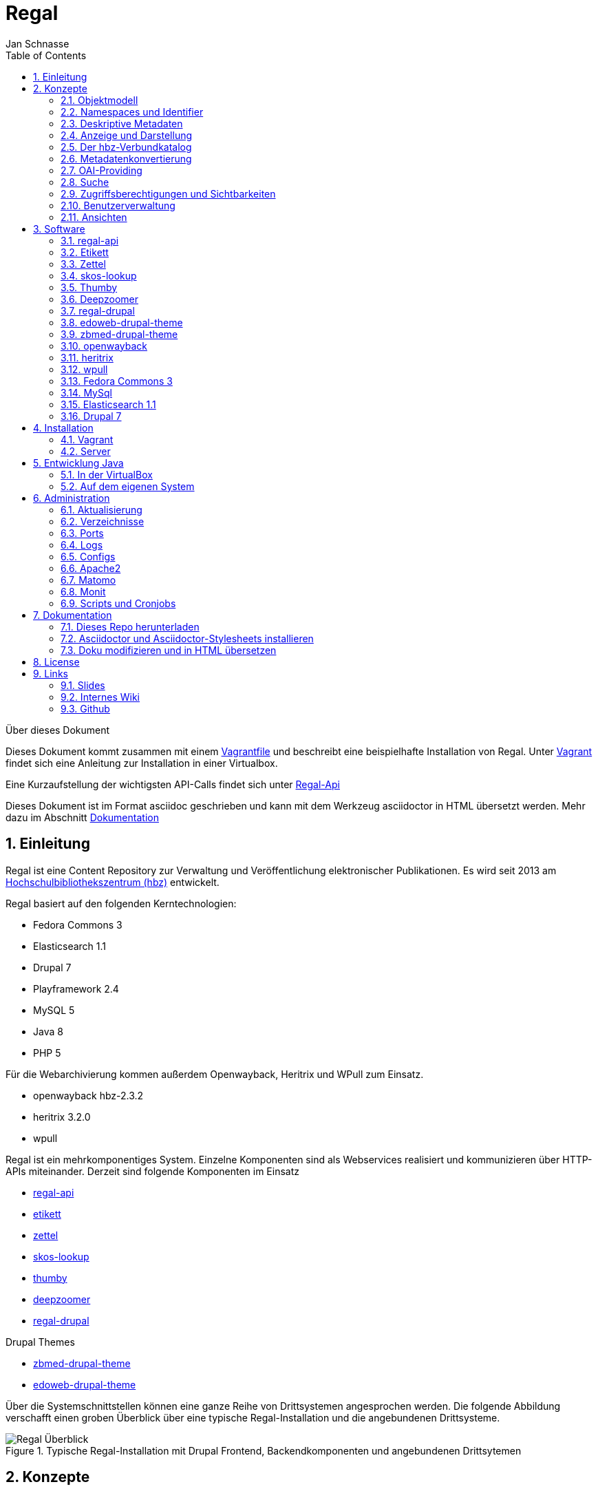 Regal
=====
Jan Schnasse
:Author Initials: JS
:toc: left
:icons:
:numbered:
:website:

Über dieses Dokument
***********************************

Dieses Dokument kommt zusammen mit einem https://github.com/jschnasse/Regal/tree/master/vagrant/ubuntu-14.04[Vagrantfile] und beschreibt eine beispielhafte Installation von Regal. Unter <<_vagrant>> findet sich eine Anleitung zur Installation in einer Virtualbox. 

Eine Kurzaufstellung der wichtigsten API-Calls findet sich unter link:./api.html[Regal-Api]

Dieses Dokument ist im Format asciidoc geschrieben und kann mit dem Werkzeug asciidoctor in HTML übersetzt werden. Mehr dazu im Abschnitt <<_dokumentation>>

***********************************

Einleitung
----------
Regal ist eine Content Repository zur Verwaltung und Veröffentlichung elektronischer Publikationen. Es wird seit 2013 am https://hbz-nrw.de[Hochschulbibliothekszentrum (hbz)] entwickelt. 

Regal basiert auf den folgenden Kerntechnologien:

- Fedora Commons 3
- Elasticsearch 1.1
- Drupal 7
- Playframework 2.4
- MySQL 5
- Java 8
- PHP 5 

Für die Webarchivierung kommen außerdem Openwayback, Heritrix und WPull zum Einsatz. 

- openwayback hbz-2.3.2
- heritrix 3.2.0
- wpull

Regal ist ein mehrkomponentiges System. Einzelne Komponenten sind als Webservices realisiert und kommunizieren über HTTP-APIs miteinander. Derzeit sind folgende Komponenten im Einsatz

- https://github.com/edoweb/regal-api[regal-api]
- https://github.com/hbz/etikett[etikett]
- https://github.com/hbz/zettel[zettel]
- https://github.com/hbz/skos-lookup[skos-lookup]
- https://github.com/hbz/thumby[thumby]
- https://github.com/hbz/DeepZoomService/[deepzoomer]
- https://github.com/edoweb/regal-drupal[regal-drupal]

Drupal Themes

- https://github.com/edoweb/zbmed-drupal-theme[zbmed-drupal-theme]
- https://github.com/edoweb/edoweb-drupal-theme[edoweb-drupal-theme]



Über die Systemschnittstellen können eine ganze Reihe von Drittsystemen angesprochen werden. Die folgende Abbildung verschafft einen groben Überblick über eine typische Regal-Installation und die angebundenen Drittsysteme.

.Typische Regal-Installation mit Drupal Frontend, Backendkomponenten und angebundenen Drittsytemen
image::./resources/images/regal-arch-4.jpeg[Regal Überblick]

Konzepte
--------

Objektmodell
~~~~~~~~~~~~
Regal realisiert ein einheitliches Objektmodell in dem sich eine Vielzahl von Publikationstypen speichern lassen. Die Speicherschicht wird über <<_fedora_commons_3>> realisiert.

Eine einzelne Publikation besteht i.d.R. aus mehreren <<_fedora_commons_3>>-Objekten, die in einer hierarchischen Beziehung zueinander stehen. 

.Fedora Object
[options="header,autowidth"]
|===================================================================
|Datenstrom|Pflicht|Beschreibung
|DC | Ja | Von Fedora vorgeschrieben. Wird für die fedorainterne Suche verwendet
|RELS-EXT | Ja | Von Fedora vorgeschrieben. Wird für viele Sachen verwendet - (1) Hierarchien - (2) Steuerung  der Sichtbarkeiten - (2) OAI-Providing
|data | Nein | Die eigentlichen Daten der Publikation. Oft ein PDF.
|metadata oder metadata2 | Nein | Bibliografische Metadaten. Metadata2 wurde mit dem Umstieg auf die Lobid-API v2 eingeführt.
|objectTimestamp | Nein | Eine Datei mit einem Zeitstempel. Der Zeitstempel wird bei bestimmten Aktionen gesetzt.
| seq | Nein | Eine Hilfsdatei mit einem JSON-Array. Das Array zeigt an, in welcher Reihenfolge Kindobjekte anzuzeigen sind. Dieses Hilfskonstrukt existiert, da in der RELS-EXT keine RDF-Listen abgelegt werden können.
| conf | Nein | Websites und Webschnitte speichern in einem conf-Datenstrom alle Parameter mit denen die zugehörige Webseite geharvested wurde.
|===================================================================

Die Metadaten werden als ASCII-Kodierte N-Triple abgelegt. Da alle Fedora-Daten als Dateien im Dateisystem abgelegt werden, ist diese Veriante besonders robust gegen Speicherfehler. N-Triple ist ein Format, dass sich Zeilenweise lesen lässt. ASCII ist die einfachste Form der Textkodierung.

Die Daten werden als "managed"-Datastream in den Objektspeicher der Fedora abgelegt. Eine Ausnahme bilden Webseiten. Die als WARC gespeicherten Inhalte werden "unmanaged" lediglich verlinkt. Im Fedora Objektspeicher wird nur eine Datei mit der ensprechenden Referenz abgelegt.

Namespaces und Identifier
~~~~~~~~~~~~~~~~~~~~~~~~~

Jede Regal-Installation arbeitet auf einem festgelegten Namespace. Wenn über die <<_regal_api_2>> Objekte angelegt werden, finden sich diese immer in dem entsprechenden Namespace wieder. Hinter dem Namespace findet sich, abgetrennt mit einem Dopplepunkt eine hochlaufende Zahl, die i.d.R. über <<_fedora_commons_3>> bezogen wird.

Der so zusammengesetzte Identifier kommt in allen Systemkomponenten zum Einsatz.

.Beispiel Regal Identifier
[options="header,autowidth"]
|===================================================================
|ID|Komponente|URL
|regal:1|drupal | http://localhost/resource/regal:1
|regal:1|regal-api|http://api.localhost/resource/regal:1
|regal:1|fedora | http://localhost:8080/fedora/objects/regal:1
|regal:1|elasticsearch | http://localhost:9200/regal/_all/regal:1
|===================================================================

Deskriptive Metadaten
~~~~~~~~~~~~~~~~~~~~~

Regal unterstützt eine große Anzahl von Metadatenfeldern zur Beschreibung von bibliografischen Ressourcen. Jedes in Regal verspeicherte Objekt kann mit Hilfe von RDF-Metadaten beschrieben werden. Das System verspeichert grundsätzlich alle Metadaten, solange Sie im richtigen Format an die Schnittstelle gespielt werden.

Darüberhinaus können über bestimmte Angaben, bestimmte weitergehende Funktionen angesteuert werden. Dies betrifft u.A.:

- Anzeige und Darstellung
- Metadatenkonvertierungen
- OAI-Providing
- Suche

Alle bekannten Metadateneinträge werden in der Komponente <<_etikett>> verwaltet. In <<_etikett>> kann konfiguriert werden, welche URIs aus den RDF-Daten in das JSON-LD-Format von <<_regal_api_2>> überführt werden. Außerdem kann die Reihenfolge der Darstellung, und das Label zur Anzeige gesetzt werden. 


.Etikett-Eintrag für dc:title
[options="header,autowidth"]
|===================================================================
|Label|Pictogram|Name (json)|URI|Type|Container|Comment
|Titel| keine Angabe  | title | http://purl.org/dc/terms/title | String | keine Angabe | keine Angabe
|===================================================================

.Etikett-Eintrag als Json
....
"title":{
	"@id"="http://purl.org/dc/terms/title",
	"label"="Titel"
}
....

Die etikett Datenbank wird beim Neustart jeder <<_regal_api_2>>-Instanz eingelesen. Außerdem wird die HTTP-Schnittstelle von Etikett immer wieder angesprochen um zur Anzeige geeignete Labels für URIs in das System zu holen. Das <<_regal_api_2>>-Modul läuft dabei auch ohne den Etikett-Services, allerdings nur mit eingeschränkter Funktionalität; beispielsweise fallen Anzeigen von verlinkten Ressourcen (und das ist in Regal fast alles) weniger schön aus.

Wie kommen bibliografische Metadaten ins System?
^^^^^^^^^^^^^^^^^^^^^^^^^^^^^^^^^^^^^^^^^^^^^^^^

In Regal können bibliografische Metadaten aus dem hbz-Verbundkatalog an Ressourcen "angelinkt" werden. Dies erfolgt über Angabe der ID des entsprechenden Titelsatzes (z.b. HT017766754). Mit Hilfe dieser ID kann Regal einen Titelimport durchführen. Dabei wird auf die Schnittstellen der https://lobid.org[Lobid-API] zugegriffen. 

Regal bietet außerdem die Möglichkeit Metadaten über Erfassungsmasken zu erzeugen und zu speichern. Dies erfolgt mit Hilfe des Moduls <<_zettel>>. <<_zettel>> ist ein Webservices, der verschiedene HTML-Formulare bereitstellt. Die Formulare können RDF-Metadaten einlesen und ausgeben. Zettel-Formulare werden über Javascript mit Hilfe eines IFrame in die eigentliche Anwendung angebunden. Über Zettel werden Konzepte aus dem Bereich Linked Data umgesetzt. So können Feldinhalte über entsprechende Eingabeelemente in Drittsystemen recherchiert und verlinkt werden. Die Darstellung von Links erfolgt in Zettel mit Hilfe von <<_etikett>>. Umfangreichere Notationssysteme wie Agrovoc oder DDC werden über einen eigenen Index aus dem Modul <<_skos_lookup>> eingebunden. Zettel unterstützt zur Zeit folgende Linked-Data-Quellen:

- Lobid (GND)
- Lobid (Ressource)
- Agrovoc
- DDC
- CrossRef (Funder Registry)
- Orcid
- Geonames
- Open Street Maps Koordinaten

Anzeige und Darstellung
~~~~~~~~~~~~~~~~~~~~~~~

Über die Schnittstellen der <<_regal_api_2>> können unterschiedliche Darstellungen einer Publikation bezogen werden. Über https://de.wikipedia.org/wiki/Content_Negotiation[Content Negotiation] können Darstellungen per HTTP-Header angefragt werden. Um unterschiedliche Darstellungen im Browser anzeigen zu lassen, kann außerden, über das Setzen von entsprechenden Endungen, auf unterschiedliche Representationen eine Resource zugegriffen werden.

.Auswahl von Pfaden zu unterschiedlichen Representationen einer Ressource
....
/resource/danrw:1
/resource/danrw:1.json
/resource/danrw:1.rdf
/resource/danrw:1.epicur
/resource/danrw:1.mets
....

In der HTML-Darstellung greift <<_regal_api_2>> auf den Hilfsdienst <<_thumby>> zu, um darüber Thumbnail-Darstellungen von PDFs oder Bilder zu kreieren. Bei großen Bildern wird außerdem der <<_deepzoomer>> angelinkt, der eine Darstellung von Hochauflösenden Bildern über das Tool https://openseadragon.github.io/[OpenSeadragon] erlaubt. Video- und Audio-Dateien werden über die entsprechenden HTML5 Elemente gerendert.

Der hbz-Verbundkatalog
~~~~~~~~~~~~~~~~~~~~~~

Metadaten, die über den Verbundkatalog importiert wurden, können über einen Cronjob regelmäßig aktualisiert werden. Außerdem können diese Daten über OAI-PMH an den Verbundkatalog zurückgeliefert werden, so dass dieser, Links auf die Volltexte erhält.

Metadatenkonvertierung
~~~~~~~~~~~~~~~~~~~~~~

Für die Metadatenkonvertierung gibt es kein festes Vorgehensmodell oder Werkzeug. I.d.R. gibt es für jede Representation eine oder eine Reihe von Javaklassen, die für eine On-the-fly-Konvertierung sorgen. Die HTML-Darstellung basiert grundlegend auf denselben Daten, die auch im https://www.elastic.co/guide/index.html[Elasticsearch]-Index liegen und ist im wesentlichen eine JSON-LD-Darstellung, die mit Hilfe der in <<_etikett>> hinterlegten Konfiguration aus den bibliografischen Metadaten gewonnen wurde.

OAI-Providing
~~~~~~~~~~~~~

Öffentlich zugängliche Publikationen sind auch über die OAI-Schnittstelle verfügbar. Dabei wird jede Publikation einer Reihe von OAI-Sets zugeordnet und in unterschiedlichen Formaten angeboten.

.OAI Set
[options="header,autowidth"]
|===================================================================
|Set|Kriterium
|ddc:* | Wenn ein dc:subject mit dem String "http://dewey.info/class/" beginnt, wird ein Set mit der entsprechenden DDC-Nummer gebildet und die Publikation wird zugeordnet
|contentType | Der "contentType" weist darauf hin, in welcher Weise die Publikation in Regal. Abgelegt ist.
|open_access | All Publikationen, die als Sichtbarkeit "public" haben
|urn-set-1 | Publikationen mit einer URN, die mit urn:nbn:de:hbz:929:01 beginnt
|urn-set-2 | Publikationen mit einer URN, die mit urn:nbn:de:hbz:929:02 beginnt
|epicur | Publikationen, die in einem URN-Set sind
|aleph | Publikationen , die mit einer Aleph-Id verknüpft sind
|edoweb01 |  spezielles, pro <<_regal_api_2>>-Instanz konfigurierbares Set für alle Publikationen, die im aleph-Set sind
|ellinet01 |  spezielles, pro <<_regal_api_2>>-Instanz konfigurierbares Set für alle Publikationen, die im aleph-Set sind
|===================================================================


.OAI Metadatenformat 
[options="header,autowidth"]
|===================================================================
|Format|Kriterium
|oai_dc| Alle öffentlich sichtbaren Objekte, die als bestimmte ContentTypes angelegt wurden.
|epicur| Alle Objekte, die eine URN haben
|aleph| Alle Objekte, die einen persistenten Identifier haben
|mets| Wie oai_dc
|rdf| Wie oai_dc
|wgl| Format für LeibnizOpne. Alle Objekte die über das Feld "collectionOne" einer Institution zugeordnet wurden und über den ContentType "article" eingeliefert urden.
|===================================================================

Suche
~~~~~

Der Elasticsearch-Index wird mit Hilfe einer JSON-LD Konvertierung befüllt. Die Konvertierung basiert im wesentlichen auf den bibliografischen Metadaten der einzelnen Ressourcen und wir mit Hilfe der in <<_etikett>> hinterlegten Konfiguration erzeugt.

Zugriffsberechtigungen und Sichtbarkeiten
~~~~~~~~~~~~~~~~~~~~~~~~~~~~~~~~~~~~~~~~~
Regal setzt ein rollenbasiertes Konzept zur Steuerung von Zugriffsberechtigungen um. Eine besondere Bedeutung kommt dem lesenden Zugriff auf Ressourcen zu. Einzelne Ressourcen können in ihrer Sichtbarkeit so eingeschränkt werden, dass nur mit den Rechten einer bestimmten Rolle lesend zugegriffen werden kann. Dabei kann der Zugriff auf Metadaten und Daten separat gesteuert werden. 

.Screenshot zur Verdeutlichung von Sichtbarkeiten in Regal
image::./resources/images/accessControl.png[Regal Zugriffsrechte]


Die Konfiguration hat Auswirkungen auf die Sichtbarkeit einer Publikation in den unterschiedlichen Systemteilen. Die folgende Tabelle veranschaulicht den derzeitigen Stand der Implementierung.

Sichtbarkeiten, Operationen, Rollen
^^^^^^^^^^^^^^^^^^^^^^^^^^^^^^^^^^^
.**Schreibender** Zugriff auf Daten und Metadaten
|===================================================================
|Rolle | Art der Aktion
|ADMIN | Darf alle Aktionen durchführen. Auch Bulk-Aktionen und "Purges"
|EDITOR | Darf Objekte anlegen, löschen, Sichtbarkeiten ändern, etc.
|===================================================================

.**Lesender** Zugriff auf Metadaten
[options="header,autowidth"]
|===================================================================
|Sichtbarkeit|Rolle
|public | GUEST,READER,SUBSCRIBER,REMOTE,ADMIN,EDITOR
|private| ADMIN,EDITOR
|===================================================================

.**Lesender** Zugriff auf Daten
[options="header,autowidth"]
|===================================================================
|Sichtbarkeit|Rolle
|public | GUEST,READER,SUBSCRIBER,REMOTE,ADMIN,EDITOR
|restricted| READER,SUBSCRIBER,REMOTE,ADMIN,EDITOR
|remote|READER,SUBSCRIBER,REMOTE,ADMIN,EDITOR
|single|SUBSCRIBER,ADMIN,EDITOR
|private| ADMIN,EDITOR
|===================================================================

Benutzerverwaltung
~~~~~~~~~~~~~~~~~~
Die Benutzerverwaltung von Regal findet innerhalb von Drupal statt. Zwar können auch in der <<_regal_api_2>> Benutzer angelegt werden, jedoch ist die Implementierung in diesem Bereich erst rudimentär.

Drupal
^^^^^^
Benutzer in Drupal können über das Modul <<_regal_drupal>> unterschiedliche Rollen zugewiesen werden. Die Authorisierung erfolgt passwortbasiert. Alle Drupal-Benutzer greifen über einen vorkonfigurierten Accessor auf die <<_regal_api_2>> zu. Alle Zugriffe erfolgen verschlüsselt unter Angabe eines Passwortes. Die Rolle mit deren Berechtigungen zugegriffen wird, wird dabei in <<_regal_drupal>> gesetzt. Die Drupal-BenutzerId wird als Metadatum in Form eines proprietären HTTP-Headers mit an <<_regal_api_2>> geliefert.

Regal-Api
^^^^^^^^^
Auch in regal-api können Api-Benutzer angelegt werden. Zur Benutzerverwaltung wird eine MySQL-Datenbank eingesetzt, in der die Passworte der Nutzer abgelegt sind (Hash+Salt).

Ansichten
~~~~~~~~~

Um Daten, die in <<_regal_api_2>> abgelegt wurden zur Anzeige zu bringen sind i.d.R. mehrere Schritte nötig. Die genaue Vorgehensweise ist davon abhängig, wo die Daten abgelegt werden (in welchem Fedora Datenstrom). Grundsätzlich basiert die HTML-Darstellung auf den Daten, die unter dem Format `.json2` einer Ressource abrufbar sind und einen Eintrag in context.json haben.
 **Daten zur Ansicht bringen**

1. Eintrag des zugehörigen RDF-Properties in die entsprechende <<_etikett>>-Instanz, bzw. in die `/conf/labels.json`. Der Eintrag muss einen Namen, ein Label und einen Datentyp haben. <<_regal_api_2>> neu starten, bzw mit `POST /context.json` das neu Laden der Contexteinträge erzwingen.
2. Dies müsste reichen, um eine Standardanzeige in der HTML-Ausgabe zu erreichen
3. Wenn die Daten nicht erscheinen, sollte man überprüfen, ob sie unter dem Format `.json2` erscheinen. Wenn nicht, stellt sich die Frage, wo die Daten abgelegt werden. Komplett werden nur die Daten aus dem Fedora Datenstrom /metadata2 prozessiert. Befindet sich das Datum in z.B. im /RELS-EXT Datenstrom so muss es zunächst manuell unter `helper.JsonMapper#getLd2()` in das JSON-Objekt eingefügt werden.
4. Einige Felder werden auch ausgeblendet. Dies geschieht in <<_regal_api_2>> unter `/public/stylesheets/main.css` und in Drupal innerhalb der entsprechenden themes.
5. Um spezielle Anzeigen zu realisieren muss schließlich im HTML-Template angefasst werden, unter `/app/views/tags/resourceView.scala.html` .

Insgesamt läuft es also so: Alles was in <<_etikett>> konfiguriert ist, wird auch ins JSON und damit ins HTML übernommen. Dinge, die im HTML nicht benötigt werden, werden über CSS wieder ausgeblendet.



Software
--------

Die technische Dokumentation der HTTP-Schnittstelle findet sich unter link:./api.html[API Doku]


Nachfolgend sei eine Innenansicht der einzelnen Module aufgestellt. Die Integration der Module erfolgt i.d.R. über HTTP. Die Module werden über entsprechende Einträge in der Apache-Konfiguration sichtbar gemacht. Es handelt sich also um eine Webservice-Architektur, in der alle Webservices über einen Apache-Webserver und entsprechende Einträge in ihren Konfigurationsdateien miteinander verbunden werden.

.Regal Abhängigkeiten
image::./resources/images/regal-dependencies.jpeg[Regal Abhängigkeiten]


regal-api 
~~~~~~~~~~

.Überblick
[options="autowidth"]
|===================================================================
|Source|https://github.com/edoweb/regal-api[regal-api]
|Technik|https://www.playframework.com/documentation/2.4.x/JavaHome[Play 2.4.2]
|Ports| 9000 / 9100
|Verzeichnis | /opt/regal/apps/regal , /opr/regal/src/regal
|HTTP Pfad | /
|===================================================================

Mit regal-api werden alle grundlegenden Funktionen von Regal bereitgestellt. Dies umfasst:

- HTTP Schnittstelle
- Sichtbarkeiten, Zugriffskontrolle, Rollen
- Speicherung, Datenhaltung
- Konvertierungen
- Ansichten
- Suche
- Webarchivierung

Der Webservice ist auf Basis von https://www.playframework.com/documentation/2.4.x/JavaHome[Play 2.4.2] realisiert und bietet eine reichhaltig HTTP-API zur Verwaltung von elektronischen Publikationen an. Die <<_regal_api_2>> operiert auf <<_fedora_commons_3>>, <<_mysql>> und <<_elasticsearch_1_1>>. Über die API werden auch Funktionalitäten von <<_etikett>>, <<_thumby>>, <<_zettel>> und <<_deepzoomer>> angesprochen. Für die Webarchivierung werden <<_heritrix>>, <<_wpull>> und <<_openwayback>> angebunden.

Konfiguration
^^^^^^^^^^^^

.Dateien im /conf Verzeichnis
[options="header,autowidth"]
|===================================================================
|Datei | Beschreibung
|**aggregations.conf**	| Diese Datei wird verwendet um die Schnittstelle `/browse` zu konfigurieren. Die Einträg im Object "aggs" können direkt über die `/browse` Schnittstelle angesprochen werden. Mit Hilfe des Elasticsearch-Indexes wird dann eine entsprechende Antwort generiert. Beispiel: `/browse/rdftype` liefert eine Liste mit allen Publikationstypen, die im Index vorhanden sind.
|**application.conf.tmpl**	| Eine template Datei für die Hauptkonfiguration von <<_regal_api_2>>. Diese Datei sollte zur lokalen Verwendung einmal nach application.conf kopiert werden. In der Datei sind alle Passwörter auf 'admin' gesetzt.
|crawler-beans.cxml	| Die Datei wird verwendet, wenn im Webarchivierungsmodul eine neue Konfiguration für eine Webseite angelegt wird.
|ehcache.xml	| die Konfiguration der Ehcache Komponente
|fedora-users.xml	| deprecated - Zur Löschung vorgeschlagen
|hbz_edoweb_url.txt	| deprecated - Zur Löschung vorgeschlagen
|html.html	| deprecated - Zur Löschung vorgeschlagen
|install.properties	| deprecated - Zur Löschung vorgeschlagen
|labels-edoweb.de	| Labels für eine bestimmt Regal-Instanz
|labels-for-proceeding-and-researchData.json	| deprecated - Zur Löschung vorgeschlagen
|labels-lobid.json	| deprecated - Zur Löschung vorgeschlagen
|labels-publisso.de	| Labels für eine bestimmte Regal-Instanz
|**labels.json**	| Eine sinnvolle Startkonfiguration. Die Datei wurde mit <<_etikett>> erzeugt. Beim Start von <<_regal_api_2>> wird zunächst versucht eine ähnliche Konfiguration direkt von einer laufenden <<_etikett>>-Instanz zu holen. Wenn dies nicht klappt, wird auf die labels.json zurückgegriffen.
|list.html	|deprecated - Zur Löschung vorgeschlagen
|logback.developer.xml	| ein logging Konfiguration. Ich kopiere die immer nach logback.developer.js.xml (in .gitignore) und trage sie  dann in die application.conf ein. Auf diese Weise kann ich an Loglevels herumkonfigurieren ohne das in diese Änderungen in die Versionsverwaltung spielen zu müssen.
|logback.xml	| Konfiguration des Loggers. Diese Datei ist in application.conf eingetragen.
|mabxml-string-template-on-record.xml	| Eine template-Datei zur Generierung von MAB-Ausgaben.
|mail.properties	| Konfiguration zur Versendung von Mails. Standardmäßig schickt die Applikation eine Mail, sobald sie im Production-Mode neu gestartet wurde. Auch der Umzugsservice im Webarchivierungsmodul verschickt Mails.
|nwbib-spatial.ttl	| deprecated - Zur Löschung vorgeschlagen
|nwbib.ttl	|deprecated - Zur Löschung vorgeschlagen
|**public-index-config.json**	| Konfiguration des Elasticsearch-Indexes. Da in dem Index vorallem Metadaten liegen, soll fast nicht tokenisiert werden.
|**routes**	| Hier sind alle HTTP-Pfade übersichtlich aufgeführt.
|scm-info.sh	| Diese Datei kann man unter Linux in die profile-Konfiguration seines Benutzers einbinden. Dann erhält man im Terminal farbige Angabgen zu Git-Branches,etc.
|start-regal.sh	| deprecated - Zur Löschung vorgeschlagen
|tomcat-users.xml	|deprecated - Zur Löschung vorgeschlagen
|unescothes.ttl	|deprecated - Zur Löschung vorgeschlagen
|wglcontributor.csv	|deprecated - Zur Löschung vorgeschlagen
|===================================================================

Die Applikation
^^^^^^^^^^^^^^^

.Das /app Verzeichnis
[options="header,autowidth"]
|===================================================================
|Package | Beschreibung
|default package | Hier befindet sich die Datei Global, die in https://www.playframework.com/documentation/2.4.x/JavaHome[Play 2.4] noch eine große Rolle spielt. In der Datei können zum Beispiel Aktionen vor dem Start der Applikation erfolgen, auch können hier HTTP-Requests mit geloggt werden. Bestimmte Aktionen werden nur im Production-Mode ausgeführt, d.h. nur wenn die Applikation mit `start` gestartet wurde oder über `dist` ein entsprechendes Binary erzeugt wurde.
|actions | Hier sind Funktionen versammelt, die meist unmittelbar aus den Controller-Klassen aufgerufen werden.
|archive.fedora| Ein Reihe von Dateien, über die Zugriffe auf <<_fedora_commons_3>> organisiert werden. Hier finden sich auch einige Hilfsklassen (`Utils`). Das FedoraInterface zeigt an, welche Aktionen auf der Fedora ausgeführt werden. Der Code in diesem Paket gehört mit zu dem ältesten Code im gesamten Regal-Projekt. 
|archive.search| Zugriff auf die Elasticsearch
|authenticate| Regal verwendet Basic-Auth zur Authentifizierung. Um die entsprechenden Aufrufe in den Controllern zu Schützen wird eine Annotation `@BasicAuth` verwendet. Diese findet sich hier. Die Annotation selbst bewirkt, dass jeder Controller-Aufruf durch die Methode `basicAuth` der Klasse `BasicAuthAction.java` läuft. Ziel dieser Prozedur ist es, dem aktuellen Zugriff die Berechtigungen einer bestimmten Rolle zuzuordnen.
|controllers| Der Code, der in diesen Klassen organisiert ist, wird bei den entsprechenden HTTP-Aufrufen ausgeführt. In der `/conf/routes` Datei kann man sehen, welcher HTTP-Aufruf, welchen Methoden-Aufruf zur Folge hat. Die Controller-Klassen sind i.d.R. von der Klasse MyController  abgeleitet, die Hilfsfunktionen bereitstellt, aber auch Funktionen zur Überprüfung von Zugriffsrechten. Die Überprüfung von Zugriffsrechten erfolgt durch eingebettet Calls und wird über die internen Klassen von MyController realisiert. Beispiel:
Die Funktion `listNodes` in der Klasse `controllers.Resource` ruft ihre Prozeduren eingebettet in eine Funktion der Klasse `ListAction` auf. Die Klasse `ListAction` ist in `MyController` implementiert und überprüft, ob der Aufruf mit der nötigen Berechtigung erfolgte. Vgl. <<_zugriffsberechtigungen_und_sichtbarkeiten>>
|converter.mab| Diese Datei realisiert das OAI-Providing von MAB-Daten. Ursprünglich war geplant, wesentlich umfangreichere MAB-Datensätze an den Verbundkatalog zu liefern. Daher wird hier mit einer eigenen Template-Engine gearbeitet, etc. Ein lustiges Produkt in diesem Kontext ist auch die Klasse `models.MabRecord`.
|de.hbz.lobid.helper| Der hier befindliche Code kommt ursprünglich aus einem anderen Paket, wurde dann aber beim Neuaufbau des Lobid 2 Datendienstes gemeinsam mit den Kollegen weiterentwickelt und ist schließlich wieder hier gelandet. Mittlerweile ist die offizielle JSON-LD-Library soweit entwickelt, dass man die Konvertierung auch darüber machen kann. Achja, denn dafür ist der Code: Lobid N-Triples in schönes JSON umzuformen, das dann auch in den Elasticsearch-Index kann.
|helper| Die mit Abstand wichtigste Klasse in diesem Package heißt `JsonMapper`. Hier wird das JSON für Index und Ansichten erzeugt.
|helper.mail| Emails verschicken.
|helper.oai| Einige Klassen zur Regelung des OAI-Providings. Der `OAIDispatcher` analysiert, ob und wie ein `Node` an die OAI-Schnittstelle gelangt. 
|models|Die wichtigste Klasse hier ist `Node` über diese Klasse läuft der Großteil des Datentransportes. 
|views| Templates in der Sprache `Twirl` und einige Java-Hilfsklassen.
|views.mediaViewers| Ein paar Viewer, die über die Hilfsklasse `ViewerInfo` in `tags.resourceView` eingebunden werden können.
|views.oai| Mit `Twirl` XML zu generieren war keine gute Idee.
|views.tags| Hilfstemplates.
|===================================================================

Etikett
~~~~~~~

.Überblick
[options="autowidth"]
|===================================================================
|Source|https://github.com/hbz/etikett[etikett]
|Technik|https://www.playframework.com/documentation/2.2.x/JavaHome[Play Play 2.2.2]
|Ports| 9002 / 9102
|Verzeichnis | /opt/regal/apps/etikett , /opr/regal/src/etikett
|HTTP Pfad | /tools/etikett
|===================================================================

Etikett ist eine einfache Datenbankanwendung, die es erlaubt 

1. Menschenlesbare Labels für URIs abzulegen. Über eine HTTP-Schnittstelle kann dann nach dem Label gefragt werden. 
2. Auch Konfigurationen zur Erzeugung eines JSON-LD Kontextes können abgelegt werden.
3. Die Etikett-Datenbank erweitert sich dynamisch. Wird in einem authentifizierten Zugriff nach einer noch nicht bekannten URI gefragt, so versucht die Applikation ein Label für die URI zu finden.

In Etikett sind verschiedene Lookups realisiert, die dynamisch Labels für URIs finden können. Beispiele:

- Crossref
- Geonames
- GND
- Openstreetmap
- Orcid
- RDF, Skos, etc.

Fragt man Etikett nach einem Label, so antwortet Etikett mit dem Ergebnis des Lookups. Wenn Etikett nicht in der Lage ist, ein Label zu finden, wird die URI, mit angefragt wurde, zurückgegeben.

Etikett kann auch als Cache verwendet werden. So werden authentifizierte Anfragen in einer Datenbank persistiert. Erneute Anfragen werden dann aus der Datenbank beantwortet, ein erneuter Lookup wird eingespart. Einmal persistierte Labels werden nicht invalidiert. Die Invalidierung kann von außerhalb über authentifizierte HTTP-Zugriffe realisiert werden, stellt aber insgesamt noch ein Desiderat dar.

Etikett kann auch mit Labels vorkonfiguriert werden. Dabei können zusätzliche Informationen zu jeder URIs mit abgelegt werden. Folgende Informationen können in etikett abgelegt werden:

- URI
- Label
- Weight - Zur Definition von Anzeigereihenfolgen.
- Pictogram Iconfont-ID - Kann anstatt oder zusätzlich zum Label angezeigt werden.
- ReferenceType - JSON-LD Typ
- Container - JSON-LD Container
- Beschreibung - Kommentar als Markdown


.Etikett Oberfläche
image::./resources/images/etikett-screen.png[Etikett Oberfläche]
:figure-caption: Logo

Mit Hilfe dieser Angaben kann Etikett auch einen "JSON-LD Context" bereitstellen. Insgesamt wird über Etikett eine Art "Application Profile" realisiert. Das Profil gibt Auskunft, welche Metadatenfelder (definiert als URIs) in welcher Weise (Typ, Container) Verwendung finden und wie sie angezeigt werden sollen (Label, Weight, Pictogram).

Im Regal-Kontext wird <<_etikett>> an vielen Stellen verwendet. 

- Zur Wandlung von RDF nach JSON-LD
- Zur Anreicherung von RDF Importen
- Zur menschenlesbaren Darstellung von RDF
- Zur Konfiguration von Labels, Anzeigereihenfolgen und Pictogrammen
- Als Cache

Konfiguration
^^^^^^^^^^^^^

.Dateien im /conf Verzeichnis
[options="header,autowidth"]
|===================================================================
|Datei | Beschreibung
|**evolutions** | Dieses Verzeichnis enthält SQL-Skripte, die bei Änderungen des Datenbankschemas automatisch über EBean angelegt werden. Beim nächsten Deployment einer neuen Etikett-Version werden die Skripte automatische angewendet. Die Skripte enthalten immer einen mit "Up" markierten Part, und einen mit "Down" markierten Part (für rollbacks).
|**application.conf**| Hier kann ein Benutzer eingestellt werden. Alle Klassen im Verzeichnis `models.*` erhalten eine SQL-Tabelle. 
| ddc.turtle | Eine DDC Datei. Die Datei bietet Labels für DDC-URIs an.
| labels.json | Eine Labels-Datei, die zur initialen Befüllung verwendet werden kann.
| regal.turtle | Eine Labels-Datei, die zur initialen Befüllung verwendet werden kann.
| **routes** | Alle HTTP-Schnittstellen übersichtlich in einer Datei
| rpb.turtle | Eine Labels-Datei, die zur initialen Befüllung verwendet werden kann.
|rpb2.turtle |Eine Labels-Datei, die zur initialen Befüllung verwendet werden kann.
|===================================================================

Die Applikation
^^^^^^^^^^^^^^^

.Das /app Verzeichnis
[options="header,autowidth"]
|===================================================================
|Package | Beschreibung
|default | In `Global` werden die Requests mit geloggt.
|controllers| In `Application` werden alle HTTP-Operationen implementiert. Unterstützt wird BasicAuth.
|helper| Verschiedene Klassen, die eine URI verfolgen und versuchen ein Label aus den zurückgelieferten Daten zu kreieren.
|models| Das Model `Etikett` ist persistierbar.
|views| Die meisten HTTP-Operationen lassen sich auch über eine Weboberfläche im Browser aufrufen.
|===================================================================

 
Zettel
~~~~~~

.Überblick
[options="autowidth"]
|===================================================================
|Source|https://github.com/hbz/zettel[zettel]
|Technik|https://www.playframework.com/documentation/2.5.x/JavaHome[Play Play 2.5.4]
|Ports| 9003 / 9103
|Verzeichnis | /opt/regal/apps/zettel, /opr/regal/src/zettel
|HTTP Pfad | /tools/zettel
|===================================================================

Zettel ist ein Webservice zur Bereitstellung von Webformularen. Die Webformulare können über ein HTTP-GET geladen werden. Sollen existierende Daten in ein Formular geladen werden, so können diese Daten (1) als Form-encoded, (2) als JSON, oder (3) als RDF-XML über ein `HTTP POST` in das Formular geladen werden. Gleichzeitig kann spezifiziert werden, in welchem Format das Formular Daten zurückliefern soll.

.Zettel Oberfläche
image::./resources/images/zettel-screen.png[Zettel Oberfläche]
:figure-caption: Logo

Zettel verfügt über keine eigene Speicherschicht. Daten die über ein Formular erzeugt wurden, werden in der HTTP-Response zurückgeliefert. Zur Integration von Zettel in andere Applikationen wurde ein Kommunikationspattern entwickelt, das auf Javascript beruht. Das Zettel-Formular wird hierzu in einem IFrame in die Applikation eingebunden. Die Applikation muss außerdem ein Javascript einbinden, das auf bestimmte Nachrichten aus dem IFrame lauscht. Bei bestimmte Aktionen sendet das Zettel-Formular dann Nachrichten an die Applikation und erlaubt dieser darauf zu reagieren. Um Daten von Zettel in die Applikation zu bekommen, werden diese im HTML-DOM gespeichert und können von dort durch die Applikation entgegengenommen werden.

.Zettel Datenfluss
image::./resources/images/zettel-flos.png[Zettel Datenfluss]
:figure-caption: Logo

Konfiguration
^^^^^^^^^^^^^

.Dateien im /conf Verzeichnis
[options="header,autowidth"]
|===================================================================
|Datei | Beschreibung
|**application.conf**| Die Datei enthält einen Eintrag zur Konfiguration von <<_etikett>>. Über einen weiteren Eintrag können "Hilfetexte" angelinkt werden. Die Hilfetexte müssen in einer statischen HTML abgelegt sein. Am Ende der Datei werden einige Limits deutlich über den Standard erhöht, damit die großen RDF-Posts auch funktionieren.
|**collectionOne.csv**| Die Datei regelt den Inhalt eines Combo-Box widgets mit id collectionOne.
|**ddc.csv**|Die Datei regelt den Inhalt eines Combo-Box widgets mit id ddc.
|labels.json|Ein paar labels, falls keine Instanz von <<_etikett>> erreichbar ist.
|logback.xml| Logger Konfiguration.
|**professionalGroup.csv**|Die Datei regelt den Inhalt eines Combo-Box widgets mit id professionalGroup.
|routes| Alle HTTP-Pfade übersichtlich in einer Datei
|===================================================================

Die Applikation
^^^^^^^^^^^^^^^

.Das /app Verzeichnis
[options="header,autowidth"]
|===================================================================
|Package | Beschreibung
|controllers | Es gibt nur einen Controller. Hier ist sowohl die Basisfunktionalität implementiert, als auch die Autocompletion-Endpunkte für die unterschiedlichen Widgets. Die Schnittstelle zu Abhandlung von Formulardaten ist recht generisch gehalten. Über eine ID wird das entsprechende Formular aus dem services.ZettelRegister geholt und das zugehörige Formular wird gerendert. Die Formular erhalten dabei unterschiedliche Templates (z.B. `views.Article`) und unterschiedliche Modelklassen (z.B. models.Article).
|models | Das Model "Article" heißt aus historischen Gründen so. Tatsächlich können mittlerweile auch Kongressschriften und Buchkapitel darüber abgebildet werden (vermutlich wird sich der Name nochmal ändern). Das Model "Catalog" dient zum Import von Daten aus dem Aleph-Katalog (über Lobid). Mit ResearchData steht ein prototypisches Model zur Verarbeitung von Daten über Forschungsdaten zur Verfügung. Alle Models basieren auf einem einzigen "fetten" ZettelModel. Das ZettelModel enthält auch Funktionen zur De/Serialisierung in RDF und Json.
|services| Hier werden verschiedene Hilfsklassen versammelt. Die Klasse ZettelFields enthält ein Mapping zur RDF-Deserialisierung. 
|views| Alle HTML-Sichten und die eigentlichen Formulare.
|===================================================================

skos-lookup
~~~~~~~~~~~

.Überblick
[options="autowidth"]
|===================================================================
|Source|https://github.com/hbz/skos-lookup[skos-lookup]
|Technik|https://www.playframework.com/documentation/2.5.x/JavaHome[Play Play 2.5.8]
|Ports| 9004 / 9104
|Verzeichnis | /opt/regal/apps/skos-lookup, /opr/regal/src/skos-lookup
|HTTP Pfad | /tools/skos-lookup
|===================================================================


<<_skos_lookup>> dient zur Unterstützung von <<_zettel>>. Der Webservice startet eine eingebettete Elasticsearch-Instanz und verfügt über eine Schnittstelle um SKOS-Daten in separate Indexe zu importieren und Schnittstellen zur Unterstützung von jQuery-Autocomplete- und Select2-Widgets aufzubauen. Auf diese Weise können auch umfangreichere Thesauri und Notationssysteme in den Formularen von <<_zettel>> fachgerecht angelinkt werden. <<_skos_lookup>> unterstützt auch mehrsprachige Thesauri.

.SKOS-Lookup Beispiel 1
image::./resources/images/skos-lookup-autocomplete.png[Skos-Lookup Beispiel 1]
:figure-caption: Logo

.SKOS-Lookup Beispiel 2
image::./resources/images/example-select2.png[Skos-Lookup Beispiel 2]
:figure-caption: Logo

Konfiguration
^^^^^^^^^^^^^

.Dateien im /conf Verzeichnis
[options="header,autowidth"]
|===================================================================
|Datei | Beschreibung
|**application.conf** | Hier wird der interne Elasticsearch-Index konfiguriert. Auch werden einige Speichereinstellungen erhöht. Damit auch große SKOS-Dateien geladen werden können, sollten auch die Java-Opts erhöht werden.
|logback.xml| Logger Konfiguration
|routes| Alle HTTP-Pfade übersichtlich in einer Datei
|skos-context.json | Ein JSON-LD-Kontext zur Umwandlung von RDF nach JSON. (Origianl von: Jakob Voss)
|skos-setting.json | Settings zur Konfiguration des Elasticsearchindexse. (Original von: Jörg Prante)
|===================================================================

Die Applikation
^^^^^^^^^^^^^^^

.Das /app Verzeichnis
[options="header,autowidth"]
|===================================================================
|Package | Beschreibung
|controllers | Alles in einem Controller. Die API-Methoden liefern HTML und JSON, so dass man sie aus dem Browser, aber auch über andere Tools ansprechen kann.
|elasticsearch| Eine embedded Elasticsearch. Dies hat den Vorteil, dass man eine aktuellere Version nutzen kann, als z.B. die <<_regal_api_2>>.
|services|Hilfsklassen zum Laden der Daten.
|views| Ein Formular um neue Daten in die Applikation zu laden. Und ein Beispielformular zur Demonstration der Nutzung.
|===================================================================


Thumby
~~~~~~
.Überblick
[options="autowidth"]
|===================================================================
|Source|https://github.com/hbz/thumby[thumby]
|Technik|https://www.playframework.com/documentation/2.2.x/JavaHome[Play Play 2.2.2]
|Ports| 9001 / 9101
|Verzeichnis | /opt/regal/apps/thumby, /opr/regal/src/thumby
|HTTP Pfad | /tools/thumby
|===================================================================

<<_thumby>> realisiert einen Thumbnail-Generator. Über ein HTTP-GET wird <<_thumby>> die URL eines PDFs, oder eines Bildes übergeben. Sofern die <<_thumby>> den Server kennt, wird es versuchen ein Thumbnail der zurückgelieferten Daten zu erstellen. Die Daten werden dauerhaft auf der Platte abgelegt und zukünftige Requests, die auf dasselbe Bild verweisen werden direkt aus dem Speicher von <<_thumby>> beantwortet.

Konfiguration
^^^^^^^^^^^^^

.Dateien im /conf Verzeichnis
[options="header,autowidth"]
|===================================================================
|Datei | Beschreibung
|**application.conf** | Hier wird eine Whitelist gesetzt. Thumby verarbeitet nur URLs von den hier angegebenen Quellen. Hier wird auch der Pfad auf der Platte gesetzt, unter dem Thumby thumbnail-Daten ablegt.
|routes| Alle HTTP-Pfade übersichtlich in einer Datei
|===================================================================

Die Applikation
^^^^^^^^^^^^^^^

.Das /app Verzeichnis
[options="header,autowidth"]
|===================================================================
|Package | Beschreibung
|controllers | Der Controller realisiert eine GET-Methode, über die Thumbnails erzeugt und zurückgegeben werden.
|helper| Klassen zur Organisation des Speichers und zur Thumbnailgenerierung.
|views| Es gibt eine Oberfläche mit einem Upload-Formular.
|===================================================================


Deepzoomer
~~~~~~~~~~
.Überblick
[options="autowidth"]
|===================================================================
|Source|https://github.com/hbz/DeepZoomService[DeepZoomService]
|Technik|https://download.oracle.com/otn-pub/jcp/7840-servlet-2.3-spec-oth-JSpec/servlet-2_3-fcs-spec.ps[Servlet 2.3]
|Ports| 9091 / 9191
|Verzeichnis | /opt/regal/tomcat-for-deepzoom/, /opr/regal/src/DeepZoomService
|===================================================================

Der [DeepZoomService] kann als WAR in einem Application-Server deployed werden. Mit dem Deepzoomer können pyramidale Bilder erzeugt, gespeichert und über eine OpenSeadragon-konforme Schnittstelle abgerufen werden. Auf diese Weise kann in Regal eine Viewer-Komponente realisiert werden, die die Anzeige sehr großer, hochaufgelöster Bilder im Webbrowser unterstützt.

Konfiguration
^^^^^^^^^^^^^

.Dateien im /conf Verzeichnis
[options="header,autowidth"]
|===================================================================
|Datei | Beschreibung
|**deepzoomer.cfgf** | Hier werden lokale Verzeichnisse, aber auch die Server-URLs, unter denen der Service öffentlich abrufbar ist, gesetzt.
|===================================================================


regal-drupal
~~~~~~~~~~~~

.Überblick
[options="autowidth"]
|===================================================================
|Source|https://github.com/edoweb/regal-drupal[regal-drupal]
|Technik|https://www.php.net/manual/en/[PHP 5]
|Ports| 80 / 443
|Verzeichnis | /opt/regal/var/drupal/sites/all/modules/
|===================================================================
Ein Drupal 7 Modul über das Funktionalitäten der <<_regal_api_2>> angesprochen werden können. Das Modul bietet Oberflächen zur Konfiguration, zur Suche und zur Verwaltung von Objekthierarchien.


Die Applikation
^^^^^^^^^^^^^^^

.Verzeichnisstruktur
[options="header,autowidth"]
|===================================================================
|Verzeichnis |Beschreibung
|edoweb| Hier ist der Code für die Oberflächen. 
|edoweb-field|Hier werden Felder für unterschiedliche RDF-Properties in der Drupal-Datenbank konfiguriert. Der Code ist größtenteils obsolet, da die Feldlogik nicht mehr benutzt wird.
|edoweb_storage| Hier sind die Zugriffe auf <<_regal_api_2>> und <<_elasticsearch>> zu finden.
|===================================================================

edoweb-drupal-theme
~~~~~~~~~~~~~~~~~~~
.Überblick
[options="autowidth"]
|===================================================================
|Source|https://github.com/edoweb/edoweb-drupal-theme[edoweb-drupal-theme]
|Technik|https://www.php.net/manual/en/[PHP 5]
|Ports| 80 / 443
|Verzeichnis | /opt/regal/var/drupal/sites/all/themes/
|===================================================================

Eine Reihe von Stylsheets, CSS, Icons zur Gestaltung einer Oberfläche für den Server https://edoweb-rlp.de

zbmed-drupal-theme
~~~~~~~~~~~~~~~~~~
.Überblick
[options="autowidth"]
|===================================================================
|Source|https://github.com/edoweb/zbmed-drupal-theme[zbmed-drupal-theme]
|Technik|https://www.php.net/manual/en/[PHP 5]
|Ports| 80 / 443
|Verzeichnis | /opt/regal/var/drupal/sites/all/themes/
|===================================================================

Eine Reihe von Stylsheets, CSS, Icons zur Gestaltung einer Oberfläche für den Server https://repository.publisso.de

openwayback
~~~~~~~~~~~
Repo: https://github.com/iipc/openwayback
Servlet 2.5
.Überblick
[options="autowidth"]
|===================================================================
|Source|https://github.com/iipc/openwayback[openwayback]
|Technik|https://download.oracle.com/otn-pub/jcp/servlet-2.5-mr5-oth-JSpec/servlet-2.5-mr5-spec.pdf[Servlet 2.5]
|Ports| 8091 / 8191
|Verzeichnis | /opt/regal/tomcat-for-openwayback/, /opr/regal/src/openwayback
|===================================================================

**Achtung**: Es gibt einen am hbz entwickelten Branch. Dieser ist nicht auf Github.

Openwayback ist eine Webapplikation die im ROOT Bereich eines Tomcats installiert werden will. Sie kann Verzeichnisse mit WARC-Dateien indexieren und darauf eine Oberfläche zur Recherche und zur Navigation aufbauen.

heritrix
~~~~~~~~~
Heritrix ist ein Werkzeug zur Sammlung von Webseiten. Heritrix startet standalone als Webapplikation und bietet eine Weboberfläche zur Verwaltung von Sammelvorgängen an. Eingesammelte Webseiten werden als WARC-Dateien in einem bestimmten Bereich der Platte abgelegt.


wpull
~~~~~
Wpull ist ein Kommandozeilen-Wermzeug zur Sammlung von Webseiten. Mit WPull können WARC-Dateien erzeugt werden.


Fedora Commons 3
~~~~~~~~~~~~~~~~
Fedora Commons 3 ist ein Repository-Framework. Für Regal wird vorallem die Speicherschicht von Fedora Commons 3 benutzt. Fedora-Commons legt alle Daten im Dateisystem (auch) ab. Mit den Daten aus dem Dateisystem lässt sich eine komplette Fedora-Commons 3 Instanz von grundauf neu aufbauen.


MySql
~~~~~
MySQL wir von Fedora, regal-api und etikett verwendet.


Elasticsearch 1.1
~~~~~~~~~~~~~~~~~

Elasticsearch ist eine Suchmaschine und wird von <<_regal_api_2>> verwendet. Auch <<_regal_drupal>> greift auf den Index zu. 

Drupal 7
~~~~~~~~

Über Drupal 7 

Installation
------------

Vagrant
~~~~~~~

Zur Veranschaulichung dieser Dokumentation wird ein Vagrant-Skript angeboten, mit dem eine Regal-Installation innerhalb eines VirtualBox-Images erzeugt werden kann.

Zur Installation kannst Du folgende Schritte ausführen. Die Kommandos beziehen sich auf die Installation auf einem Ubuntu-System. Für andere Betriebssyteme ist die Installation ähnlich.

Die VirtualBox hat folgendes Setup

- hdd 40GB
- cpu 2core
- ram 4096M 

VirtualBox installieren
^^^^^^^^^^^^^^^^^^^^^^^
....
sudo apt-get install virtualbox
....

Vagrant installieren
^^^^^^^^^^^^^^^^^^^^
....
cd /tmp
wget https://releases.hashicorp.com/vagrant/2.2.3/vagrant_2.2.3_x86_64.deb
sudo dpkg -i vagrant_2.2.3_x86_64.deb
....

Repository herunterladen
^^^^^^^^^^^^^^^^^^^^^^^^
....
git clone https://github.com/jschnasse/Regal
cd Regal/vagrant/ubuntu-14.04
....


Eine JDK8 bereitstellen
^^^^^^^^^^^^^^^^^^^^^^^
Hierfür bitte ein JDK8-Tarball herunterladen und unter dem Namen `java8.tar.gz` in einem Verzeichnis `/bin` unterhalb des Vagrant-Directories bereitstellen.

....
mkdir bin
mv ~/downloads/jdk.... bin/java8.tar.gz
....

Geteiltes Entwicklungsverzeichnis
^^^^^^^^^^^^^^^^^^^^^^^^^^^^^^^^^
....
mkdir ~/regal-dev
....

Vagrant Guest Additions installieren
^^^^^^^^^^^^^^^^^^^^^^^^^^^^^^^^^^^^

....
vagrant plugin install vagrant-vbguest && vagrant reload
....

Vagrant Host anlegen
^^^^^^^^^^^^^^^^^^^^
Damit alle Dienste komfortabel erreichbar sind, muss in die lokale HOSTs Datei ein Eintrag für die Vagrant-Box erfolgen. Im Vagrantfile ist die IP `192.168.50.4` für die Box konfiguriert. Über die `FRONTEND` und `BACKEND` Einträge in der `variables.conf` ist der Servername als `regal.vagrant` definiert. 

....
sudo printf "192.168.50.4 regal.vagrant api.regal.vagrant" >> /etc/hosts
....

Vagrant starten
^^^^^^^^^^^^^^^
....
vagrant up
....

Auf der Maschine einloggen
^^^^^^^^^^^^^^^^^^^^^^^^^^
....
vagrant ssh
....


Server
~~~~~~

Die Installation auf einem Server kann mit Hilfe des mitgelieferten Skriptes https://github.com/jschnasse/Regal/blob/master/vagrant/ubuntu-14.04/regal-install.sh[regal-install.sh] erfolgen. Dazu muss analog zur Vagrant-Installation zunächst das `bin` Verzeichnis mit einem JDK aufgebaut werden. Danach erfolgt die Installation unter `/opt/regal` und mit einem Benutzer `regal` (vgl. `variables.conf`)

Hardware Empfehlung
^^^^^^^^^^^^^^^^^^^

- hdd >500GB
- cpu 8 core
- ram 32 G

Unterschiede zur Vagrant Installation
^^^^^^^^^^^^^^^^^^^^^^^^^^^^^^^^^^^^^

Auf dem Server empfehlen ich den fedora tomcat mit erweiterten Speichereinstellungen zu betreiben. 

Dazu in `/opt/regal/bin/fedora/tomcat/bin` eine `setenv.sh` anlegen und folgende Zeilen hinein kopieren.

....
CATALINA_OPTS=" \
-Xms1536m \
-Xmx1536m \
-XX:NewSize=256m \
-XX:MaxNewSize=256m \
-XX:PermSize=256m \
-XX:MaxPermSize=256m \
-server \
-Djava.awt.headless=true \
-Dorg.apache.jasper.runtime.BodyContentImpl.LIMIT_BUFFER=true"

export CATALINA_OPTS
....

Entwicklung Java
-----------------

In der VirtualBox
~~~~~~~~~~~~~~~~~

Hat man über <<_vagrant>> eine neue VirtualBox erzeugt und alle Konfigurationen wie beschrieben vorgenommen, kann man die VirtualBox zur Entwicklung nutzen. Da im Installationsprozess bereits Eclipse-Projekte der unter `/opt/regal/src` befindlichen Java-Applikationen erzeugt wurden, können die Projekte direkt aus dem "synced folder" unter `~/regal-dev` in eine Eclipse-IDE auf dem Host-System importiert werden.

Damit Änderungen am Code in der VirtualBox direkt sichtbar werden, sollte die Applikation zunächst im Develop-Mode neu gestartet werden. Dazu loggt man sich auf der VirtualBox mit `vagrant ssh` ein und stoppt zunächst den entsprechenden Service, z.B. `sudo service regal-api stop`. Anschließend navigiert man in das Source-Verzeichnis, z.B. `cd /opt/regal/src/regal-api`. Hier startet man die Applikation auf dem korrekten Port (im Zweifel unter `/opt/regal/apps/regal-api/conf/application.conf` nachschauen). Der Start im Develop-Mode erfolgt aus dem Verzeichnis der Applikation, mit z.B. `/opt/regal/bin/activator/bin/activator -Dhttp.port=9100`. Danach kann in die Kosole `run` eingegegeben werden. Die Applikation sollte nun unter dem entsprechenden Port (im Beispiel: 9100) antworten.

*************************
Leider funktioniert das Reloading zwischen Host-System und Guest-VirtualBox nicht richtig. D.h. nach Code-Änderungen im Host, muss auf der Virtualbox zunächst mit `Ctrl+D` und `run` neu gestartet werden, damit die Änderungen sichtbar werden. 
*************************

Auf dem eigenen System
~~~~~~~~~~~~~~~~~~~~~~

Die Javakomponenten können problemlos auch auf einem aktuellen Ubuntusystem entwickelt werden. Leider läuft die PHP/Drupal-Implementierung nicht unter neueren Ubuntusystemen. Für die lokale installation können die entsprechenden Funktionen aus dem `regal-install.sh` ausgeführt werden. Dazu einfach eine Kopie anlegen, entsprechend editieren und ausführen.

....
mkdir regal-install
cp -r path/to/Regal/vagrant/ubuntu-XX/* regal-install
cd regal-install
# Edit system user "vagrant" --> "your user"
editor variables.conf
# put drupal stuff in comments
#
#  #installDrush
#  #installDrupal
#  #installRegalDrupal
#  #installDrupalThemes
#  #configureDrupalLanguages
#  #configureDrupal
#	
editor regal-install.sh
....


Administration
--------------

Aktualisierung
~~~~~~~~~~~~~~

Play-Applikationen
^^^^^^^^^^^^^^^^^^

Die Aktualisierung der Regal-Komponenten erfolgt über Skripte. Die Aktualisierung funktioniert dabei so, dass der Quellcode der zu aktualisierenden Komponente unter `/opt/regal/src` per `git` auf den entsprechenden Branch gestellt wird. Danach wird ein neues Kompilat der Komponente erzeugt. Die aktuelle Konfiguration wird aus `/opt/regal/conf` genommen und es wird unter `/opt/regal/apps` eine neue lauffähige Version abgelegt.

Neue Versionen werden immer parallel zu alten Versionen gestartet und über einen Wechsel der Apachekonfiguration aktiviert. Erst danach wird die alte Version heruntergefahren.

Der komplette Aktualisierungsprozess erfolgt automatisch. Die alte Version bleibt immer auf dem Server liegen, so dass bei Bedarf wieder zurück gewechselt werden kann.

Tomcat-Applikation
^^^^^^^^^^^^^^^^^^

Es wird ein `war`-Container erzeugt und im Tomcat `hot`-deployed.

Drupal-Module
^^^^^^^^^^^^^

Beinhaltet die Aktualisierung ein Datenbankupdate, so wird Drupal erst in den Wartungszustand versetzt (per drush oder über die Oberfläche). Danach wird die aktualisierte Version einfach per Git geholt. Bei Datenbankupdates wird noch ein Drupal-Updateskript ausgeführt.

Speicherschicht
^^^^^^^^^^^^^^^

Aktualisierungen von MySQL, Elasticsearch und Fedora gehen mit einer Downtime einher.


Verzeichnisse
~~~~~~~~~~~~~
.Verzeichnisstruktur
[options="header,autowidth"]
|===================================================================
|Verzeichnis | Beschreibung
| /opt/regal | Außer Apache2, Elasticsearch und MySQL befinden sich alle Regal-Komponenten unter diesem Verzeichnis.
| /opt/regal/apps| Die auf `Play` beruhenden Komponenten:  `etikett  fedora  regal-api  skos-lookup  thumby  zettel`
| /opt/regal/bin| Fremdpakete wie activator, fedora, heritrix, python - weitere tomcats.
| /opt/regal/conf| Die variables.conf und die application.conf wird von verschiedenen Komponenten verwendet.
| /opt/regal/logs| Logfiles der Skripte und Cronjobs
| /opt/regal/src| Alle Eigenentwicklungen oder im Quellcode modifizierten Komponenten.
| /opt/regal/var| drupal und Datenverzeichnisse.
|===================================================================

Ports
~~~~~

.Ports und Komponenten (typische Belegung)
[options="header,autowidth"]
|===================================================================
| Port | Komponente
| 80 /443 | Apache 2 
|8080 | fedora tomcat
|9090 | openwayback tomcat
|9200 | elasticsearch
| 9000/9100| regal-api
| 9001/9101 | thumby
| 9002/9102 | etikett
| 9003/9103 | zettel
| 9004/9104 | skos-lookup
|===================================================================

Logs
~~~~

.Logfiles
[options="header,autowidth"]
|===================================================================
|Komponente | Pfad
|Apache|/var/log/apache2
|Tomcat|/opt/regal/bin/fedora/tomcat/logs
|Fedora|/opt/regal/bin/fedora/server/logs
|Elasticsearch|/var/log/elasticsearch
|regal-api|/opt/regal/apps/regal-api/logs
|drupal|/var/log/apache2 #otherhosts ! und/var/log/apache2/error.log (hier ist auch die Debugausgabe)
|MySql|/var/log/mysql
|monit|/var/log/monit.log
|regal-scripts|/opt/regal/logs
|===================================================================

Configs
~~~~~~~
.Configfiles
[options="header,autowidth"]
|===================================================================
|Komponente | Pfad
|Apache|/etc/apache2/sites-enabled
|Tomcat|/opt/regal/bin/fedora/tomcat/conf
|Fedora|/opt/regal/bin/fedora/server/conf
|Elasticsearch|/etc/elasticsearch
|regal-api|/opt/regal/conf enthält Konfigurationsvorschläge des Installers
|regal-api|/opt/regal/apps/regal-api/conf
|drupal|Konfig kann gut mit dem Tool drush überwacht werden
|Elasticsearch Plugins|/etc/elasticsearch
|oai-pmh|/opt/regal/bin/fedora/tomcat/webapps/dnb-unr/WEB-INF/classes/proai.properties
|monit|/etc/monit 
|===================================================================

Apache2
~~~~~~~

.Frontend Pfade 
[options="header,autowidth"]
|===================================================================
|Komponente |HTTP-Pfad | Lokaler Pfad/Proxy
|Drupal | / | /opt/regal/var/drupal
|Alte Importe von Webarchiven|/webharvests | /data/webharvests 
|Täglich generierte Datei mit Kennziffern| /crawlreports | /opt/regal/crawlreports 
|===================================================================

.API Pfade
[options="header,autowidth"]
|===================================================================
|Komponente| HTTP-Pfad | Lokaler Pfad/Proxy
|Über wget erstellte Webarchive|/wget-data |/opt/regal/var/wget-data
|Über wpull erstellte Webarchive|/wpull-data| /opt/regal/var/wpull-data 
|Über heritrix erstellte Webarchive|/heritrix-data| /opt/regal/var/heritrix-data
|OAI-Schnittstelle für die DNB|/dnb-urn |  http://localhost:8080/dnb-urn$1
|OAI-Schnittstelle|/oai-pmh |  http://localhost:8080/oai-pmh$1
|Deepzoomer|/deepzoom |  http://localhost:7080/deepzoom$1 
|Openwayback privat|/wayback | http://localhost:9080/wayback
|Openwayback öffentlich|/weltweit | http://localhost:9080/weltweit
|Thumby|/tools/thumby| http://localhost:9001/tools/thumby
|Etikett|/tools/etikett| http://localhost:9002/tools/etikett
|Zettel|/tools/zettel| http://localhost:9004/tools/zettel
|Elasticsearch GET|/search | http://localhost:9200
|Fedora|/fedora | http://localhost:8080/fedora 
|JSON-LD Context|/public/resources.json| http://localhost:9002/tools/etikett/context.json
|regal-api| / |http://localhost:9000/
| heritrix| /tools/heritrix | https://localhost:8443/tools/heritrix
|===================================================================



Matomo
~~~~~~

Matomo wird einmal täglich per Cronjob mit Apache-Logfiles befüllt. Dabei erfolgt eine Anonymisierung. Die Logfiles verbleiben noch sieben
Tage auf dem Server und werden dann annoynmisiert.

Monit
~~~~~

Das Tool Monit erlaubt es, den Status der Regal-Komponenten zu überwachen und Dienste ggfl. neu zu starten. Folgende Einträge können in /etc/monit/monitrc vorgenommen werden

....
check process apache with pidfile /var/run/apache2/apache2.pid
    start program = "/etc/init.d/apache2 start" with timeout 60 seconds
    stop program  = "/etc/init.d/apache2 stop"

check process regal-api with pidfile /opt/regal/apps/regal-api/RUNNING_PID
     start program = "/etc/init.d/regal-api start" with timeout 60 seconds
     stop program = "/etc/init.d/regal-api stop"

check process tomcat6 with pidfile /var/run/tomcat6.pid
     start program = "/etc/init.d/tomcat6 start" with timeout 60 seconds
     stop program = "/etc/init.d/regal-api stop"

check process elasticsearch with pidfile /var/run/elasticsearch.pid
     start program = "/etc/init.d/elasticsearch start" with timeout 60 seconds
     stop program = "/etc/init.d/elasticsearch stop"

check process thumby with pidfile /opt/regal/apps/thumby/RUNNING_PID
     start program = "/etc/init.d/thumby start" with timeout 60 seconds
     stop program = "/etc/init.d/thumby stop"

check process etikett with pidfile /opt/regal/apps/etikett/RUNNING_PID
     start program = "/etc/init.d/etikett start" with timeout 60 seconds
     stop program = "/etc/init.d/etikett stop"

check process zettel with pidfile /opt/regal/apps/zettel/RUNNING_PID
     start program = "/etc/init.d/zettel start" with timeout 60 seconds
     stop program = "/etc/init.d/zettel stop"
....


Scripts und Cronjobs
~~~~~~~~~~~~~~~~~~~~

Für das Funktionieren von Regal sind einige regal-scripts sinnvoll. Die Skripte sind sämtlich unter Github zu finden.

<https://github.com/edoweb/regal-scripts>

Die folgenden Abschnitte zeigen ein typisches Setup.

OAI-Providing
^^^^^^^^^^^^^

Der OAI-Provider läuft nicht die ganze Zeit mit, da dies Probleme gemacht hat. Er wird nur für einen bestimmten Zeitraum angestellt und dann wieder ausgestellt. Auf diese Weise liefert die OAI-Schnittstelle tagesaktuelle Daten.

....
0 2 * * * /opt/regal/src/regal-scripts/turnOnOaiPmhPolling.sh
0 5 * * * /opt/regal/src/regal-scripts/turnOffOaiPmhPolling.sh
....

URN-Registrierung
^^^^^^^^^^^^^^^^^

Die URN-Registrierung erfolgt mit einem gewissen Verzug. Das dafür zuständige Skript überprüft daher zunächst das Anlagedatum der Ressource.

....
05 7 * * * /opt/regal/src/regal-scripts/register_urn.sh control  >> /opt/regal/regal-scripts/log/control_urn_vergabe.log
1 1 * * * /opt/regal/src/regal-scripts/register_urn.sh katalog >> /opt/regal/regal-scripts/log/katalog_update.log
1 0 * * * /opt/regal/src/regal-scripts/register_urn.sh register >> /opt/regal/regal-scripts/log/register_urn.log
....

Katalog-Aktualisierung
^^^^^^^^^^^^^^^^^^^^^^

Das System gleicht einmal am Tag Metadaten mit dem hbz-Verbundkatalog ab und führt ggf. Aktualisierungen durch.

....
0 5 * * * /opt/regal/src/regal-scripts/updateAll.sh > /dev/null
....


Matomo
^^^^^^

Matomo wird mit Apache-Logfiles befüllt. Innerhalb von Matomo werden die Einträge annonymisiert.

....
0 1 * * * /opt/regal/regal-scripts/import-logfiles.sh >/dev/null
....

Logfile Annonymisierung
^^^^^^^^^^^^^^^^^^^^^^^

Apache-Logfiles werden sieben Tage unverändert aufbewahrt. Danach erfolgt eine Annonymisierung.

....
0 2 * * * /opt/regal/src/regal-scripts/depersonalize-apache-logs.sh
....


Webgatherer
^^^^^^^^^^^

Der Webgatherer prüft Archivierungsintervalle von Webpages und stößt bei Bedarf die Erzeugung eines neuen Snapshots/Version an.

....
0 20 * * * /opt/regal/src/regal-scripts/runGatherer.sh >> /opt/regal/regal-scripts/log/runGatherer.log
# Auswertung des letzten Webgatherer-Laufs
0 21 * * * /opt/regal/src/regal-scripts/evalWebgatherer.sh >> /opt/regal/regal-scripts/log/runGatherer.log
# Crawl Reports
0 22 * * * /opt/regal/src/regal-scripts/crawlReport.sh >> /opt/regal/logs/crawlReport.log
....


Backup
^^^^^^

MySQL und Elasticsearch

Der Elasticsearch-Index und die MySQL-Datenbanken werden täglich gesichert. Es werden Backups der letzten 30 Tage aufbewahrt. Ältere Backups werden von der Platte gelöscht.
....
0 2 * * * /opt/regal/src/regal-scripts/backup-es.sh -c >> /opt/regal/logs/backup-es.log 2>&1
30 2 * * * /opt/regal/src/regal-scripts/backup-es.sh -b >> /opt/regal/logs/backup-es.log 2>&1
0 2 * * * /opt/regal/src/regal-scripts/backup-db.sh -c >> /opt/regal/logs/backup-db.log 2>&1
30 2 * * * /opt/regal/src/regal-scripts/backup-db.sh -b >> /opt/regal/logs/backup-db.log 2>&1
....


Entwicklung
^^^^^^^^^^^

Für die Entwicklung an Regal empfiehlt sich folgende Vorgehensweise...

Dokumentation
-------------
Diese Dokumentation ist mit asciidoc geschrieben und wurde mit asciidoctor in HTML übersetzt. Dazu wurde das foundation.css Stylesheet aus dem asciidoctor-stylesheet-factory Repository verwendet.

Die Schritte, um an der Doku zu arbeiten sind folgenden

Dieses Repo herunterladen
~~~~~~~~~~~~~~~~~~~~~~~~

....
git clone https://github.com/jschnasse/Regal
....

Asciidoctor und Asciidoctor-Stylesheets installieren
~~~~~~~~~~~~~~~~~~~~~~~~~~~~~~~~~~~~~~~~~~~~~~~~~~~~

....
gpg --keyserver hkp://pool.sks-keyservers.net --recv-keys 409B6B1796C275462A1703113804BB82D39DC0E3 7D2BAF1CF37B13E2069D6956105BD0E739499BDB
\curl -sSL https://get.rvm.io | sudo bash -s stable --ruby
#login again
sudo apt-get install bundler
sudo apt-get install gem
git clone https://github.com/asciidoctor/asciidoctor
git clone https://github.com/asciidoctor/asciidoctor-stylesheet-factory
cd asciidoctor
sudo gem install asciidoctor
cd ../asciidoctor-stylesheet-factory
bundle install
compass compile
....

Doku modifizieren und in HTML übersetzen
~~~~~~~~~~~~~~~~~~~~~~~~~~~~~~~~~~~~~~~~

....
cd Regal/doc
editor regal.asciidoc
asciidoctor -astylesheet=foundation.css -astylesdir=../../asciidoctor-stylesheet-factory/stylesheets regal.asciidoc
....

License
-------

image::https://i.creativecommons.org/l/by-nc/4.0/88x31.png[link="http://creativecommons.org/licenses/by-nc/4.0/"]

This work is licensed under a http://creativecommons.org/licenses/by-nc/4.0/>[Creative Commons Attribution-NonCommercial 4.0 International License].


Links
-----

Slides
~~~~~~
- Lobid - http://hbz.github.io/slides/
- Skos-Lookup - <http://hbz.github.io/slides/siit-170511/#/>
- Regal - <http://hbz.github.io/slides/danrw-20180905/#/>

Internes Wiki
~~~~~~~~~~~~~
- <https://wiki1.hbz-nrw.de/display/edd/Dokumentation>

Github
~~~~~~
- <https://github.com/edoweb>
- <https://github.com/hbz>

:!figure-caption:


